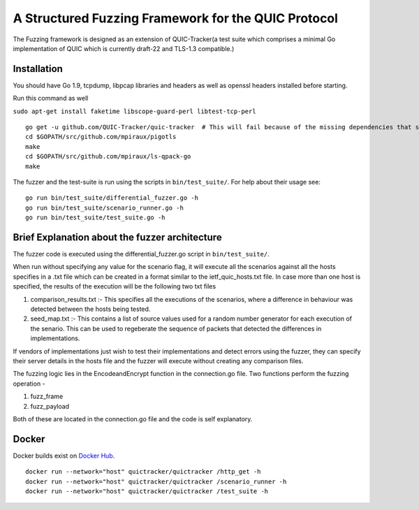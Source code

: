 A Structured Fuzzing Framework for the QUIC Protocol
=====================

.. image:: https://godoc.org/github.com/QUIC-Tracker/quic-tracker?status.svg
    :target: https://godoc.org/github.com/QUIC-Tracker/quic-tracker
    :alt: Documentation status


The Fuzzing framework is designed as an extension of QUIC-Tracker(a test suite which comprises a minimal Go implementation of QUIC which is currently draft-22 and TLS-1.3 compatible.)

Installation
------------

You should have Go 1.9, tcpdump, libpcap libraries and headers as well as 
openssl headers installed before starting.

Run this command as well

``sudo apt-get install faketime libscope-guard-perl libtest-tcp-perl``


::

    go get -u github.com/QUIC-Tracker/quic-tracker  # This will fail because of the missing dependencies that should be build using the 4 lines below
    cd $GOPATH/src/github.com/mpiraux/pigotls
    make
    cd $GOPATH/src/github.com/mpiraux/ls-qpack-go
    make

The fuzzer and the test-suite is run using the scripts in ``bin/test_suite/``. For help
about their usage see:

::

    go run bin/test_suite/differential_fuzzer.go -h
    go run bin/test_suite/scenario_runner.go -h
    go run bin/test_suite/test_suite.go -h


Brief Explanation about the fuzzer architecture
------------------------------------------------
The fuzzer code is executed using the differential_fuzzer.go script in ``bin/test_suite/``. 

When run without specifying any value for the scenario flag, it will execute all the scenarios against all the hosts specifies in a .txt file which can be created in a format similar to the ietf_quic_hosts.txt file. In case more than one host is specified, the results of the execution will be the following two txt files


1. comparison_results.txt :- This specifies all the executions of the scenarios, where a difference in behaviour was detected between the hosts being tested.
2. seed_map.txt :- This contains a list of source values used for a random number generator for each execution of the senario. This can be used to regeberate the sequence of packets that detected the differences in implementations.

If vendors of implementations just wish to test their implementations and detect errors using the fuzzer, they can specify their server details in the hosts file and the fuzzer will execute without creating any comparison files.

The fuzzing logic lies in the EncodeandEncrypt function in the connection.go file. Two functions perform the fuzzing operation -

1. fuzz_frame
2. fuzz_payload

Both of these are located in the connection.go file and the code is self explanatory.

Docker
------

Docker builds exist on `Docker Hub`_.

::

    docker run --network="host" quictracker/quictracker /http_get -h
    docker run --network="host" quictracker/quictracker /scenario_runner -h
    docker run --network="host" quictracker/quictracker /test_suite -h

.. _Docker Hub: https://hub.docker.com/r/quictracker/quictracker/
